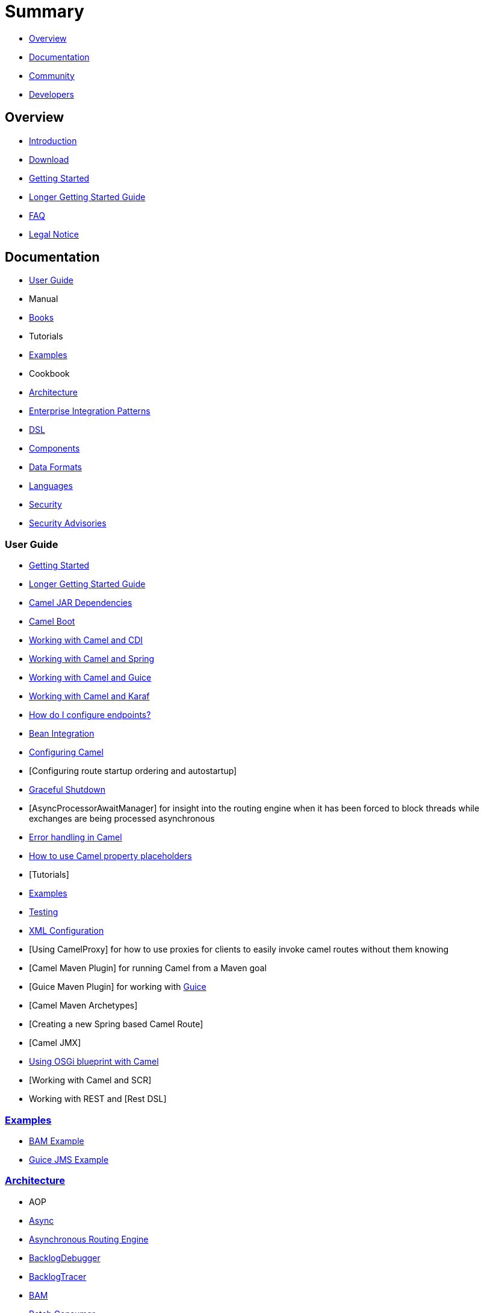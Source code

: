 = Summary

* <<#overview,Overview>>
* <<#documentation,Documentation>>
* <<#community,Community>>
* <<#developers,Developers>>

== Overview

* link:README.md[Introduction]
* link:download.adoc[Download]
* link:getting-started.adoc[Getting Started]
* link:book-getting-started.adoc[Longer Getting Started Guide]
* link:faq.adoc[FAQ]
* link:notice.md[Legal Notice]

== Documentation

* <<#user-guide,User Guide>>
* Manual
* link:books.adoc[Books]
* Tutorials
* <<#examples,Examples>>
* Cookbook
* <<#architecture,Architecture>>
* link:enterprise-integration-patterns.adoc[Enterprise Integration Patterns]
* <<#dsl,DSL>>
* <<#components,Components>>
* <<#data-formats,Data Formats>>
* <<#languages,Languages>>
* link:security.adoc[Security]
* link:security-advisories.adoc[Security Advisories]

=== User Guide

* link:getting-started.adoc[Getting Started]
* link:book-getting-started.adoc[Longer Getting Started Guide]
* link:camel-jar-dependencies.adoc[Camel JAR Dependencies]
* link:camel-boot.adoc[Camel Boot]
* <<cdi-component,Working with Camel and CDI>>
* link:spring.adoc[Working with Camel and Spring]
* link:guice.adoc[Working with Camel and Guice]
* link:karaf.adoc[Working with Camel and Karaf]
* link:faq/how-do-i-configure-endpoints.adoc[How do I configure endpoints?]
* link:bean-integration.adoc[Bean Integration]
* link:configuring-camel.adoc[Configuring Camel]
* [Configuring route startup ordering and autostartup]
* link:graceful-shutdown.adoc[Graceful Shutdown]
* [AsyncProcessorAwaitManager] for insight into the routing engine when
it has been forced to block threads while exchanges are being processed
asynchronous
* link:error-handling-in-camel.adoc[Error handling in Camel]
* link:using-propertyplaceholder.adoc[How to use Camel property placeholders]
* [Tutorials]
* link:examples.adoc[Examples]
* link:testing.adoc[Testing]
* link:xml-configuration.adoc[XML Configuration]
* [Using CamelProxy] for how to use proxies for clients to easily invoke
camel routes without them knowing
* [Camel Maven Plugin] for running Camel from a Maven goal
* [Guice Maven Plugin] for working with link:guice.adoc[Guice]
* [Camel Maven Archetypes]
* [Creating a new Spring based Camel Route]
* [Camel JMX]
* link:using-osgi-blueprint-with-camel.adoc[Using OSGi blueprint with Camel]
* [Working with Camel and SCR]
* Working with REST and [Rest DSL]

=== link:examples.adoc[Examples]

* link:bam-example.adoc[BAM Example]
* link:guice-jms-example.adoc[Guice JMS Example]

=== link:architecture.adoc[Architecture]

* AOP
* link:async.adoc[Async]
* link:asynchronous-routing-engine.adoc[Asynchronous Routing Engine]
* link:backlogdebugger.adoc[BacklogDebugger]
* link:backlog-tracer.adoc[BacklogTracer]
* link:bam.adoc[BAM]
* link:batch-consumer.adoc[Batch Consumer]
* link:binding.adoc[Binding]
* link:browsable-endpoint.adoc[BrowsableEndpoint]
* link:camelcontext.adoc[CamelContext]
* link:camel-core.adoc[Camel Core]
* link:cep.adoc[CEP]
* Clustering and loadbalancing
* link:component.adoc[Component]
* link:componentconfiguration.adoc[ComponentConfiguration]
* link:data-format.adoc[Data Format]
* link:debugger.adoc[Debugger]
* link:delay-interceptor.adoc[Delay Interceptor]
* link:dependency-injection.adoc[Dependency Injection]
* link:dozer-type-conversion.adoc[Dozer Type Conversion]
* link:dsl.adoc[DSL]
* link:endpoint.adoc[Endpoint]
* Endpoint Annotations
* link:endpoint-completer.adoc[EndpointCompleter]
* link:error-handler.adoc[Error Handler]
* link:exchange.adoc[Exchange]
* link:exchange-pattern.adoc[Exchange Pattern]
* link:expression.adoc[Expression]
* link:http-session-handling.adoc[HTTP-Session Handling]
* link:injector.adoc[Injector]
* link:intercept.adoc[Intercept]
* link:inversion-of-control-with-smart-defaults.adoc[Inversion of Control with Smart Defaults]
* link:languages.adoc[Languages]
* link:lifecycle.adoc[Lifecycle]
* link:oncompletion.adoc[OnCompletion]
* Pluggable Class Resolvers
* link:predicate.adoc[Predicate]
* link:processor.adoc[Processor]
* link:registry.adoc[Registry]
* link:route-builder.adoc[RouteBuilder]
* link:route-policy.adoc[RoutePolicy]
* link:routes.adoc[Routes]
* link:servicepool.adoc[ServicePool]
* Stream caching
* link:threading-model.adoc[Threading Model]
* ToAsync
* Tracer
* link:transport.adoc[Transport]
* link:type-converter.adoc[Type Converter]
* link:uris.adoc[URIs]
* link:uuidgenerator.adoc[UuidGenerator]
* XML Configuration

=== link:dsl.adoc[DSL]

* link:java-dsl.adoc[Java DSL]
* link:spring.adoc[Spring DSL]
* link:using-osgi-blueprint-with-camel.adoc[Blueprint DSL]
* link:../../../camel-core/src/main/docs/rest-dsl.adoc[Rest DSL]
* link:groovy-dsl.adoc[Groovy DSL]
* link:scala-dsl.adoc[Scala DSL]
* link:bean-integration.adoc[Annotation DSL]
* Kotlin DSL

=== Components

// <!-- core components: START -->

* Core Components
** link:bean-component.adoc[Bean]
** link:browse-component.adoc[Browse]
** link:class-component.adoc[Class]
** link:controlbus-component.adoc[Control Bus]
** link:dataformat-component.adoc[Data Format]
** link:dataset-component.adoc[Dataset]
** link:direct-component.adoc[Direct]
** link:direct-vm-component.adoc[Direct VM]
** link:file-component.adoc[File]
** link:language-component.adoc[Language]
** link:log-component.adoc[Log]
** link:mock-component.adoc[Mock]
** link:properties-component.adoc[Properties]
** link:ref-component.adoc[Ref]
** link:rest-component.adoc[REST]
** link:rest-api-component.adoc[REST API]
** link:saga-component.adoc[Saga]
** link:scheduler-component.adoc[Scheduler]
** link:seda-component.adoc[SEDA]
** link:stub-component.adoc[Stub]
** link:test-component.adoc[Test]
** link:timer-component.adoc[Timer]
** link:validator-component.adoc[Validator]
** link:vm-component.adoc[VM]
** link:xslt-component.adoc[XSLT]

// <!-- core components: END -->

// <!-- components: START -->

* Components
** link:ahc-component.adoc[AHC]
** link:ahc-ws-component.adoc[AHC Websocket]
** link:amqp-component.adoc[AMQP]
** link:flink-component.adoc[Apache Flink]
** link:spark-component.adoc[Apache Spark]
** link:apns-component.adoc[APNS]
** link:as2-component.adoc[AS2]
** link:asterisk-component.adoc[Asterisk]
** link:atmos-component.adoc[Atmos]
** link:atmosphere-websocket-component.adoc[Atmosphere Websocket]
** link:atom-component.adoc[Atom]
** link:atomix-map-component.adoc[Atomix Map]
** link:atomix-messaging-component.adoc[Atomix Messaging]
** link:atomix-multimap-component.adoc[Atomix MultiMap]
** link:atomix-queue-component.adoc[Atomix Queue]
** link:atomix-set-component.adoc[Atomix Set]
** link:atomix-value-component.adoc[Atomix Value]
** link:avro-component.adoc[Avro]
** link:aws-cw-component.adoc[AWS CloudWatch]
** link:aws-ddb-component.adoc[AWS DynamoDB]
** link:aws-ddbstream-component.adoc[AWS DynamoDB Streams]
** link:aws-ec2-component.adoc[AWS EC2]
** link:aws-iam-component.adoc[AWS IAM]
** link:aws-kinesis-component.adoc[AWS Kinesis]
** link:aws-kinesis-firehose-component.adoc[AWS Kinesis Firehose]
** link:aws-kms-component.adoc[AWS KMS]
** link:aws-lambda-component.adoc[AWS Lambda]
** link:aws-mq-component.adoc[AWS MQ]
** link:aws-s3-component.adoc[AWS S3 Storage Service]
** link:aws-ses-component.adoc[AWS Simple Email Service]
** link:aws-sns-component.adoc[AWS Simple Notification System]
** link:aws-sqs-component.adoc[AWS Simple Queue Service]
** link:aws-swf-component.adoc[AWS Simple Workflow]
** link:aws-sdb-component.adoc[AWS SimpleDB]
** link:azure-blob-component.adoc[Azure Storage Blob Service]
** link:azure-queue-component.adoc[Azure Storage Queue Service]
** link:bean-validator-component.adoc[Bean Validator]
** link:beanstalk-component.adoc[Beanstalk]
** link:bonita-component.adoc[Bonita]
** link:box-component.adoc[Box]
** link:braintree-component.adoc[Braintree]
** link:caffeine-cache-component.adoc[Caffeine Cache]
** link:caffeine-loadcache-component.adoc[Caffeine LoadCache]
** link:cql-component.adoc[Cassandra CQL]
** link:chronicle-engine-component.adoc[Chronicle Engine]
** link:chunk-component.adoc[Chunk]
** link:cm-sms-component.adoc[CM SMS Gateway]
** link:cmis-component.adoc[CMIS]
** link:coap-component.adoc[CoAP]
** link:cometd-component.adoc[CometD]
** link:consul-component.adoc[Consul]
** link:corda-component.adoc[corda]
** link:couchbase-component.adoc[Couchbase]
** link:couchdb-component.adoc[CouchDB]
** link:crypto-component.adoc[Crypto (JCE)]
** link:crypto-cms-component.adoc[Crypto CMS]
** link:cxf-component.adoc[CXF]
** link:cxfrs-component.adoc[CXF-RS]
** link:digitalocean-component.adoc[DigitalOcean]
** link:disruptor-component.adoc[Disruptor]
** link:dns-component.adoc[DNS]
** link:docker-component.adoc[Docker]
** link:dozer-component.adoc[Dozer]
** link:drill-component.adoc[Drill]
** link:dropbox-component.adoc[Dropbox]
** link:ehcache-component.adoc[Ehcache]
** link:ejb-component.adoc[EJB]
** link:elasticsearch-rest-component.adoc[Elastichsearch Rest]
** link:elsql-component.adoc[ElSQL]
** link:etcd-component.adoc[etcd]
** link:exec-component.adoc[Exec]
** link:facebook-component.adoc[Facebook]
** link:fhir-component.adoc[FHIR]
** link:flatpack-component.adoc[Flatpack]
** link:fop-component.adoc[FOP]
** link:freemarker-component.adoc[Freemarker]
** link:ftp-component.adoc[FTP]
** link:ftps-component.adoc[FTPS]
** link:ganglia-component.adoc[Ganglia]
** link:geocoder-component.adoc[Geocoder]
** link:git-component.adoc[Git]
** link:github-component.adoc[GitHub]
** link:google-bigquery-component.adoc[Google BigQuery]
** link:google-bigquery-sql-component.adoc[Google BigQuery Standard SQL]
** link:google-calendar-component.adoc[Google Calendar]
** link:google-calendar-stream-component.adoc[Google Calendar Stream]
** link:google-drive-component.adoc[Google Drive]
** link:google-mail-component.adoc[Google Mail]
** link:google-mail-stream-component.adoc[Google Mail Stream]
** link:google-pubsub-component.adoc[Google Pubsub]
** link:google-sheets-component.adoc[Google Sheets]
** link:google-sheets-stream-component.adoc[Google Sheets Stream]
** link:gora-component.adoc[Gora]
** link:grape-component.adoc[Grape]
** link:grpc-component.adoc[gRPC]
** link:guava-eventbus-component.adoc[Guava EventBus]
** link:hazelcast-atomicvalue-component.adoc[Hazelcast Atomic Number]
** link:hazelcast-instance-component.adoc[Hazelcast Instance]
** link:hazelcast-list-component.adoc[Hazelcast List]
** link:hazelcast-map-component.adoc[Hazelcast Map]
** link:hazelcast-multimap-component.adoc[Hazelcast Multimap]
** link:hazelcast-queue-component.adoc[Hazelcast Queue]
** link:hazelcast-replicatedmap-component.adoc[Hazelcast Replicated Map]
** link:hazelcast-ringbuffer-component.adoc[Hazelcast Ringbuffer]
** link:hazelcast-seda-component.adoc[Hazelcast SEDA]
** link:hazelcast-set-component.adoc[Hazelcast Set]
** link:hazelcast-topic-component.adoc[Hazelcast Topic]
** link:hbase-component.adoc[HBase]
** link:hdfs2-component.adoc[HDFS2]
** link:hipchat-component.adoc[Hipchat]
** link:http4-component.adoc[HTTP4]
** link:iec60870-client-component.adoc[IEC 60870 Client]
** link:iec60870-server-component.adoc[IEC 60870 Server]
** link:ignite-cache-component.adoc[Ignite Cache]
** link:ignite-compute-component.adoc[Ignite Compute]
** link:ignite-events-component.adoc[Ignite Events]
** link:ignite-idgen-component.adoc[Ignite ID Generator]
** link:ignite-messaging-component.adoc[Ignite Messaging]
** link:ignite-queue-component.adoc[Ignite Queues]
** link:ignite-set-component.adoc[Ignite Sets]
** link:imap-component.adoc[IMAP]
** link:infinispan-component.adoc[Infinispan]
** link:influxdb-component.adoc[InfluxDB]
** link:ipfs-component.adoc[IPFS]
** link:irc-component.adoc[IRC]
** link:ironmq-component.adoc[IronMQ]
** link:websocket-jsr356-component.adoc[Javax Websocket]
** link:jbpm-component.adoc[JBPM]
** link:jcache-component.adoc[JCache]
** link:jclouds-component.adoc[JClouds]
** link:jcr-component.adoc[JCR]
** link:jdbc-component.adoc[JDBC]
** link:jetty-component.adoc[Jetty 9]
** link:websocket-component.adoc[Jetty Websocket]
** link:jgroups-component.adoc[JGroups]
** link:jgroups-raft-component.adoc[JGroups raft]
** link:jing-component.adoc[Jing]
** link:jms-component.adoc[JMS]
** link:jmx-component.adoc[JMX]
** link:jolt-component.adoc[JOLT]
** link:jpa-component.adoc[JPA]
** link:json-validator-component.adoc[JSON Schema Validator]
** link:jt400-component.adoc[JT400]
** link:kafka-component.adoc[Kafka]
** link:kubernetes-config-maps-component.adoc[Kubernetes ConfigMap]
** link:kubernetes-deployments-component.adoc[Kubernetes Deployments]
** link:kubernetes-hpa-component.adoc[Kubernetes HPA]
** link:kubernetes-job-component.adoc[Kubernetes Job]
** link:kubernetes-namespaces-component.adoc[Kubernetes Namespaces]
** link:kubernetes-nodes-component.adoc[Kubernetes Nodes]
** link:kubernetes-persistent-volumes-component.adoc[Kubernetes Persistent Volume]
** link:kubernetes-persistent-volumes-claims-component.adoc[Kubernetes Persistent Volume Claim]
** link:kubernetes-pods-component.adoc[Kubernetes Pods]
** link:kubernetes-replication-controllers-component.adoc[Kubernetes Replication Controller]
** link:kubernetes-resources-quota-component.adoc[Kubernetes Resources Quota]
** link:kubernetes-secrets-component.adoc[Kubernetes Secrets]
** link:kubernetes-service-accounts-component.adoc[Kubernetes Service Account]
** link:kubernetes-services-component.adoc[Kubernetes Services]
** link:ldap-component.adoc[LDAP]
** link:ldif-component.adoc[LDIF]
** link:linkedin-component.adoc[Linkedin]
** link:lucene-component.adoc[Lucene]
** link:lumberjack-component.adoc[Lumberjack]
** link:master-component.adoc[Master]
** link:metrics-component.adoc[Metrics]
** link:micrometer-component.adoc[Micrometer]
** link:mina2-component.adoc[Mina2]
** link:mllp-component.adoc[MLLP]
** link:mongodb3-component.adoc[MongoDB]
** link:mongodb-gridfs-component.adoc[MongoDB GridFS]
** link:mqtt-component.adoc[MQTT]
** link:msv-component.adoc[MSV]
** link:mustache-component.adoc[Mustache]
** link:mvel-component.adoc[MVEL]
** link:mybatis-component.adoc[MyBatis]
** link:mybatis-bean-component.adoc[MyBatis Bean]
** link:nagios-component.adoc[Nagios]
** link:nats-component.adoc[Nats]
** link:netty4-component.adoc[Netty4]
** link:netty4-http-component.adoc[Netty4 HTTP]
** link:nsq-component.adoc[NSQ]
** link:olingo2-component.adoc[Olingo2]
** link:olingo4-component.adoc[Olingo4]
** link:milo-client-component.adoc[OPC UA Client]
** link:milo-server-component.adoc[OPC UA Server]
** link:openshift-component.adoc[OpenShift]
** link:openshift-build-configs-component.adoc[Openshift Build Config]
** link:openshift-builds-component.adoc[Openshift Builds]
** link:openstack-cinder-component.adoc[OpenStack Cinder]
** link:openstack-glance-component.adoc[OpenStack Glance]
** link:openstack-keystone-component.adoc[OpenStack Keystone]
** link:openstack-neutron-component.adoc[OpenStack Neutron]
** link:openstack-nova-component.adoc[OpenStack Nova]
** link:openstack-swift-component.adoc[OpenStack Swift]
** link:optaplanner-component.adoc[OptaPlanner]
** link:eventadmin-component.adoc[OSGi EventAdmin]
** link:paxlogging-component.adoc[OSGi PAX Logging]
** link:paho-component.adoc[Paho]
** link:pdf-component.adoc[PDF]
** link:pgevent-component.adoc[PostgresSQL Event]
** link:lpr-component.adoc[Printer]
** link:pubnub-component.adoc[PubNub]
** link:quartz2-component.adoc[Quartz2]
** link:quickfix-component.adoc[QuickFix]
** link:rabbitmq-component.adoc[RabbitMQ]
** link:reactive-streams-component.adoc[Reactive Streams]
** link:rest-swagger-component.adoc[REST Swagger]
** link:restlet-component.adoc[Restlet]
** link:rmi-component.adoc[RMI]
** link:rss-component.adoc[RSS]
** link:salesforce-component.adoc[Salesforce]
** link:sap-netweaver-component.adoc[SAP NetWeaver]
** link:schematron-component.adoc[Schematron]
** link:scp-component.adoc[SCP]
** link:service-component.adoc[Service]
** link:servicenow-component.adoc[ServiceNow]
** link:servlet-component.adoc[Servlet]
** link:sftp-component.adoc[SFTP]
** link:sjms-component.adoc[Simple JMS]
** link:sjms-batch-component.adoc[Simple JMS Batch]
** link:sjms2-component.adoc[Simple JMS2]
** link:sip-component.adoc[SIP]
** link:slack-component.adoc[Slack]
** link:smpp-component.adoc[SMPP]
** link:snmp-component.adoc[SNMP]
** link:solr-component.adoc[Solr]
** link:spark-rest-component.adoc[Spark Rest]
** link:splunk-component.adoc[Splunk]
** link:spring-batch-component.adoc[Spring Batch]
** link:spring-event-component.adoc[Spring Event]
** link:spring-integration-component.adoc[Spring Integration]
** link:spring-ldap-component.adoc[Spring LDAP]
** link:spring-redis-component.adoc[Spring Redis]
** link:spring-ws-component.adoc[Spring WebService]
** link:sql-component.adoc[SQL]
** link:sql-stored-component.adoc[SQL Stored Procedure]
** link:ssh-component.adoc[SSH]
** link:stax-component.adoc[StAX]
** link:stomp-component.adoc[Stomp]
** link:stream-component.adoc[Stream]
** link:string-template-component.adoc[String Template]
** link:telegram-component.adoc[Telegram]
** link:thrift-component.adoc[Thrift]
** link:tika-component.adoc[Tika]
** link:twilio-component.adoc[Twilio]
** link:twitter-directmessage-component.adoc[Twitter Direct Message]
** link:twitter-search-component.adoc[Twitter Search]
** link:twitter-streaming-component.adoc[Twitter Streaming]
** link:twitter-timeline-component.adoc[Twitter Timeline]
** link:undertow-component.adoc[Undertow]
** link:velocity-component.adoc[Velocity]
** link:vertx-component.adoc[Vert.x]
** link:weather-component.adoc[Weather]
** link:web3j-component.adoc[Web3j Ethereum Blockchain]
** link:wordpress-component.adoc[Wordpress]
** link:xchange-component.adoc[XChange]
** link:xmlsecurity-component.adoc[XML Security]
** link:xmpp-component.adoc[XMPP]
** link:xquery-component.adoc[XQuery]
** link:yql-component.adoc[Yahoo Query Language]
** link:yammer-component.adoc[Yammer]
** link:zendesk-component.adoc[Zendesk]
** link:zookeeper-component.adoc[ZooKeeper]
** link:zookeeper-master-component.adoc[ZooKeeper Master]

// <!-- components: END -->

// <!-- others: START -->

* Miscellaneous Components
** link:blueprint.adoc[Blueprint]
** link:cdi.adoc[CDI]
** link:cxf-transport.adoc[CXF Transport]
** link:headersmap.adoc[Headersmap]
** link:hystrix.adoc[Hystrix]
** link:jasypt.adoc[Jasypt]
** link:kura.adoc[Kura]
** link:leveldb.adoc[LevelDB]
** link:lra.adoc[Lra]
** link:opentracing.adoc[OpenTracing]
** link:reactor.adoc[Reactor]
** link:ribbon.adoc[Ribbon]
** link:rxjava2.adoc[Rxjava2]
** link:shiro.adoc[Shiro]
** link:spring-boot.adoc[Spring Boot]
** link:spring-cloud.adoc[Spring Cloud]
** link:spring-cloud-consul.adoc[Spring Cloud Consul]
** link:spring-cloud-netflix.adoc[Spring Cloud Netflix]
** link:spring-cloud-zookeeper.adoc[Spring Cloud Zookeeper]
** link:spring-javaconfig.adoc[Spring Java Configuration]
** link:spring-security.adoc[Spring Security]
** link:swagger-java.adoc[Swagger Java]
** link:test.adoc[Test]
** link:test-blueprint.adoc[Test Blueprint]
** link:test-cdi.adoc[Test CDI]
** link:test-karaf.adoc[Test Karaf]
** link:test-spring.adoc[Test Spring]
** link:testcontainers.adoc[Testcontainers]
** link:testcontainers-spring.adoc[Testcontainers Spring]
** link:aws-xray.adoc[XRay]
** link:zipkin.adoc[Zipkin]

// <!-- others: END -->

=== Data Formats

// <!-- dataformats: START -->

* Data Formats
** link:asn1-dataformat.adoc[ASN.1 File]
** link:avro-dataformat.adoc[Avro]
** link:barcode-dataformat.adoc[Barcode]
** link:base64-dataformat.adoc[Base64]
** link:beanio-dataformat.adoc[BeanIO]
** link:bindy-dataformat.adoc[Bindy CSV]
** link:bindy-dataformat.adoc[Bindy Fixed Length]
** link:bindy-dataformat.adoc[Bindy Key Value Pair]
** link:boon-dataformat.adoc[Boon]
** link:crypto-dataformat.adoc[Crypto (Java Cryptographic Extension)]
** link:csv-dataformat.adoc[CSV]
** link:fhirJson-dataformat.adoc[FHIR JSon]
** link:fhirXml-dataformat.adoc[FHIR XML]
** link:flatpack-dataformat.adoc[Flatpack]
** link:gzip-dataformat.adoc[GZip]
** link:hl7-dataformat.adoc[HL7]
** link:ical-dataformat.adoc[iCal]
** link:jacksonxml-dataformat.adoc[JacksonXML]
** link:serialization-dataformat.adoc[Java Object Serialization]
** link:jaxb-dataformat.adoc[JAXB]
** link:jibx-dataformat.adoc[JiBX]
** link:json-fastjson-dataformat.adoc[JSon Fastjson]
** link:json-gson-dataformat.adoc[JSon GSon]
** link:json-jackson-dataformat.adoc[JSon Jackson]
** link:json-johnzon-dataformat.adoc[JSon Johnzon]
** link:json-xstream-dataformat.adoc[JSon XStream]
** link:lzf-dataformat.adoc[LZF Deflate Compression]
** link:mime-multipart-dataformat.adoc[MIME Multipart]
** link:pgp-dataformat.adoc[PGP]
** link:protobuf-dataformat.adoc[Protobuf]
** link:rss-dataformat.adoc[RSS]
** link:soapjaxb-dataformat.adoc[SOAP]
** link:string-dataformat.adoc[String Encoding]
** link:syslog-dataformat.adoc[Syslog]
** link:tarfile-dataformat.adoc[Tar File]
** link:thrift-dataformat.adoc[Thrift]
** link:tidyMarkup-dataformat.adoc[TidyMarkup]
** link:univocity-csv-dataformat.adoc[uniVocity CSV]
** link:univocity-fixed-dataformat.adoc[uniVocity Fixed Length]
** link:univocity-tsv-dataformat.adoc[uniVocity TSV]
** link:secureXML-dataformat.adoc[XML Security]
** link:xstream-dataformat.adoc[XStream]
** link:yaml-snakeyaml-dataformat.adoc[YAML SnakeYAML]
** link:zip-dataformat.adoc[Zip Deflate Compression]
** link:zipfile-dataformat.adoc[Zip File]

// <!-- dataformats: END -->

=== link:languages.adoc[Languages]

// <!-- languages: START -->

* Expression Languages
** link:bean-language.adoc[Bean method]
** link:constant-language.adoc[Constant]
** link:exchangeProperty-language.adoc[ExchangeProperty]
** link:file-language.adoc[File]
** link:groovy-language.adoc[Groovy]
** link:header-language.adoc[Header]
** link:terser-language.adoc[HL7 Terser]
** link:javaScript-language.adoc[JavaScript]
** link:jsonpath-language.adoc[JsonPath]
** link:mvel-language.adoc[MVEL]
** link:ognl-language.adoc[OGNL]
** link:ref-language.adoc[Ref]
** link:simple-language.adoc[Simple]
** link:spel-language.adoc[SpEL]
** link:tokenize-language.adoc[Tokenize]
** link:xtokenize-language.adoc[XML Tokenize]
** link:xpath-language.adoc[XPath]
** link:xquery-language.adoc[XQuery]

// <!-- languages: END -->

== Community

* link:support.adoc[Support]
* link:../../../CONTRIBUTING.md[Contributing]
* link:mailing-lists.adoc[Mailing Lists]
* Gitter / IRC Chat
* link:user-stories.adoc[User Stories]
* News
* Articles
* Site
* Team
* Camel Extra

== Developers

* Developer Guide
* Source
* https://github.com/apache/camel/[GitHub]
* link:building.adoc[Building]
* Javadoc
